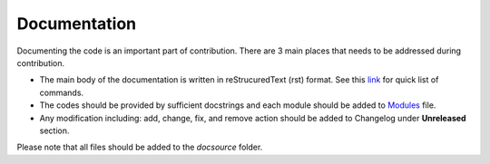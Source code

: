 Documentation
=============
Documenting the code is an important part of contribution. There are 3 main places that needs to be addressed during contribution. 

- The main body of the documentation is written in reStrucuredText (rst) format. See this `link <https://docutils.sourceforge.io/docs/user/rst/quickref.html#hyperlink-targets>`_ for quick list of commands. 
- The codes should be provided by sufficient docstrings and each module should be added to `Modules <modules.rst>`_ file. 
- Any modification including: add, change, fix, and remove action should be added to Changelog under **Unreleased** section. 

Please note that all files should be added to the *docsource* folder. 